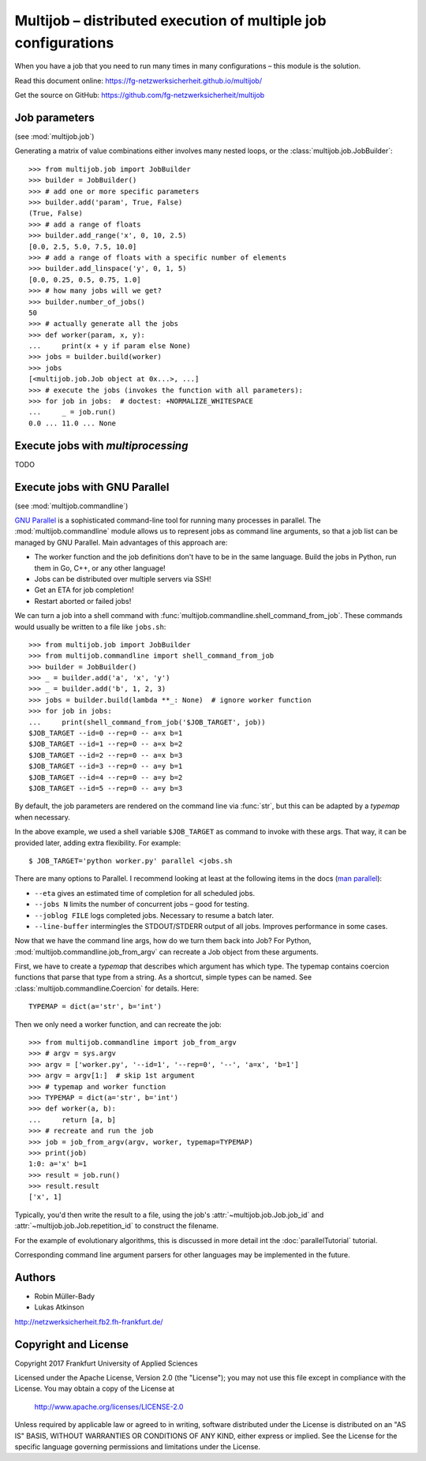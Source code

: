 ===============================================================
Multijob – distributed execution of multiple job configurations
===============================================================

When you have a job that you need to run many times in many configurations – this module is the solution.

Read this document online: https://fg-netzwerksicherheit.github.io/multijob/

Get the source on GitHub: https://github.com/fg-netzwerksicherheit/multijob

Job parameters
==============

(see :mod:`multijob.job`)

Generating a matrix of value combinations either involves many nested loops,
or the :class:`multijob.job.JobBuilder`::

    >>> from multijob.job import JobBuilder
    >>> builder = JobBuilder()
    >>> # add one or more specific parameters
    >>> builder.add('param', True, False)
    (True, False)
    >>> # add a range of floats
    >>> builder.add_range('x', 0, 10, 2.5)
    [0.0, 2.5, 5.0, 7.5, 10.0]
    >>> # add a range of floats with a specific number of elements
    >>> builder.add_linspace('y', 0, 1, 5)
    [0.0, 0.25, 0.5, 0.75, 1.0]
    >>> # how many jobs will we get?
    >>> builder.number_of_jobs()
    50
    >>> # actually generate all the jobs
    >>> def worker(param, x, y):
    ...     print(x + y if param else None)
    >>> jobs = builder.build(worker)
    >>> jobs
    [<multijob.job.Job object at 0x...>, ...]
    >>> # execute the jobs (invokes the function with all parameters):
    >>> for job in jobs:  # doctest: +NORMALIZE_WHITESPACE
    ...     _ = job.run()
    0.0 ... 11.0 ... None

Execute jobs with `multiprocessing`
===================================

TODO

Execute jobs with GNU Parallel
==============================

(see :mod:`multijob.commandline`)

`GNU Parallel <https://www.gnu.org/software/parallel/>`_ is a sophisticated command-line tool for running many processes in parallel.
The :mod:`multijob.commandline` module allows us to represent jobs as command line arguments, so that a job list can be managed by GNU Parallel.
Main advantages of this approach are:

- The worker function and the job definitions don't have to be in the same language. Build the jobs in Python, run them in Go, C++, or any other language!
- Jobs can be distributed over multiple servers via SSH!
- Get an ETA for job completion!
- Restart aborted or failed jobs!

We can turn a job into a shell command with :func:`multijob.commandline.shell_command_from_job`. These commands would usually be written to a file like ``jobs.sh``::

    >>> from multijob.job import JobBuilder
    >>> from multijob.commandline import shell_command_from_job
    >>> builder = JobBuilder()
    >>> _ = builder.add('a', 'x', 'y')
    >>> _ = builder.add('b', 1, 2, 3)
    >>> jobs = builder.build(lambda **_: None)  # ignore worker function
    >>> for job in jobs:
    ...     print(shell_command_from_job('$JOB_TARGET', job))
    $JOB_TARGET --id=0 --rep=0 -- a=x b=1
    $JOB_TARGET --id=1 --rep=0 -- a=x b=2
    $JOB_TARGET --id=2 --rep=0 -- a=x b=3
    $JOB_TARGET --id=3 --rep=0 -- a=y b=1
    $JOB_TARGET --id=4 --rep=0 -- a=y b=2
    $JOB_TARGET --id=5 --rep=0 -- a=y b=3

By default, the job parameters are rendered on the command line via :func:`str`, but this can be adapted by a *typemap* when necessary.

In the above example, we used a shell variable ``$JOB_TARGET`` as command to invoke with these args. That way, it can be provided later, adding extra flexibility. For example::

    $ JOB_TARGET='python worker.py' parallel <jobs.sh

There are many options to Parallel.
I recommend looking at least at the following items in the docs (`man parallel <https://www.gnu.org/software/parallel/man.html>`_):

- ``--eta`` gives an estimated time of completion for all scheduled jobs.
- ``--jobs N`` limits the number of concurrent jobs – good for testing.
- ``--joblog FILE`` logs completed jobs. Necessary to resume a batch later.
- ``--line-buffer`` intermingles the STDOUT/STDERR output of all jobs. Improves performance in some cases.

Now that we have the command line args, how do we turn them back into Job?
For Python, :mod:`multijob.commandline.job_from_argv` can recreate a Job object from these arguments.

First, we have to create a *typemap* that describes which argument has which type. The typemap contains coercion functions that parse that type from a string. As a shortcut, simple types can be named. See :class:`multijob.commandline.Coercion` for details. Here::

    TYPEMAP = dict(a='str', b='int')

Then we only need a worker function, and can recreate the job::

    >>> from multijob.commandline import job_from_argv
    >>> # argv = sys.argv
    >>> argv = ['worker.py', '--id=1', '--rep=0', '--', 'a=x', 'b=1']
    >>> argv = argv[1:]  # skip 1st argument
    >>> # typemap and worker function
    >>> TYPEMAP = dict(a='str', b='int')
    >>> def worker(a, b):
    ...     return [a, b]
    >>> # recreate and run the job
    >>> job = job_from_argv(argv, worker, typemap=TYPEMAP)
    >>> print(job)
    1:0: a='x' b=1
    >>> result = job.run()
    >>> result.result
    ['x', 1]

Typically, you'd then write the result to a file, using the job's :attr:`~multijob.job.Job.job_id` and :attr:`~multijob.job.Job.repetition_id` to construct the filename.

For the example of evolutionary algorithms, this is discussed in more detail int the :doc:`parallelTutorial` tutorial.

Corresponding command line argument parsers for other languages may be implemented in the future.

Authors
=======

-   Robin Müller-Bady
-   Lukas Atkinson

http://netzwerksicherheit.fb2.fh-frankfurt.de/

Copyright and License
=====================

Copyright 2017 Frankfurt University of Applied Sciences


Licensed under the Apache License, Version 2.0 (the "License");
you may not use this file except in compliance with the License.
You may obtain a copy of the License at

    http://www.apache.org/licenses/LICENSE-2.0

Unless required by applicable law or agreed to in writing, software
distributed under the License is distributed on an "AS IS" BASIS,
WITHOUT WARRANTIES OR CONDITIONS OF ANY KIND, either express or implied.
See the License for the specific language governing permissions and
limitations under the License.
